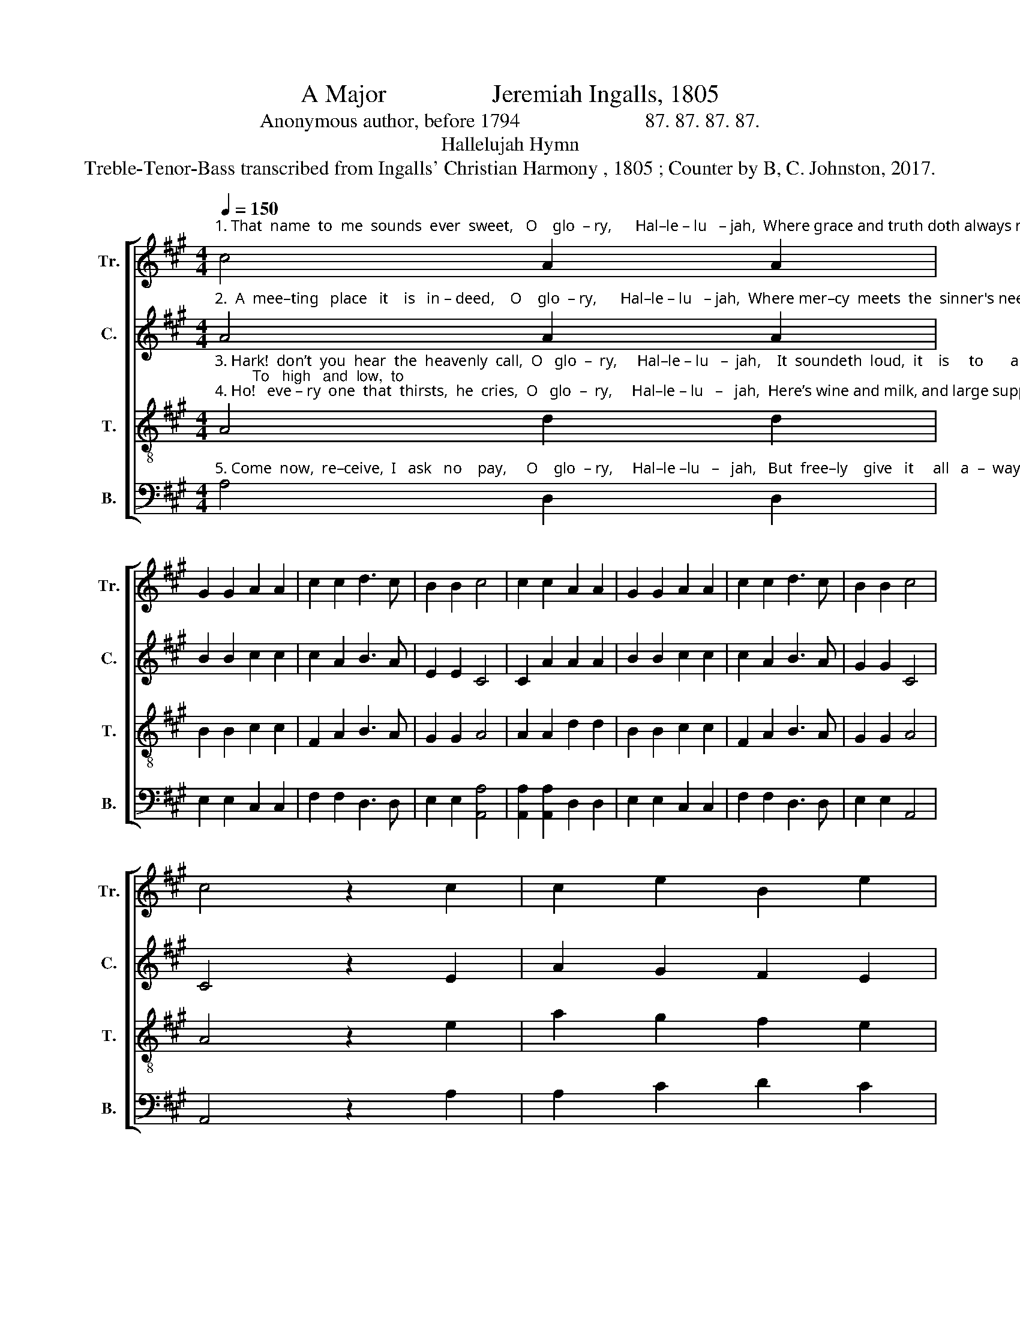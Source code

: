 X:1
T:A Major                 Jeremiah Ingalls, 1805
T:Anonymous author, before 1794                         87. 87. 87. 87.
T:Hallelujah Hymn
T:Treble-Tenor-Bass transcribed from Ingalls' Christian Harmony , 1805 ; Counter by B, C. Johnston, 2017.
%%score [ 1 2 3 4 ]
L:1/8
Q:1/4=150
M:4/4
K:A
V:1 treble nm="Tr." snm="Tr."
V:2 treble nm="C." snm="C."
V:3 treble-8 nm="T." snm="T."
V:4 bass nm="B." snm="B."
V:1
"^1. That  name  to  me  sounds  ever  sweet,   O    glo  – ry,      Hal–le – lu   – jah,  Where grace and truth doth always meet,   O   glo – ry,     Hal–le – lu    –  jah,    Where right–eou–sness doth" c4 A2 A2 | %1
 G2 G2 A2 A2 | c2 c2 d3 c | B2 B2 c4 | c2 c2 A2 A2 | G2 G2 A2 A2 | c2 c2 d3 c | B2 B2 c4 | %8
 c4 z2 c2 | c2 e2 B2 e2 | %10
"^1. peace  em–brace,  O  glo – ry,  Hal – le  –  lu – jah,  And  o–pens   wide  a    store    of    grace,  O     glo – ry,   Hal–le–lu  – jah." d2 c2 e2 e2 | %11
 c3 d c2 B2 | B4 B2 A2 | c2 e2 A2 e2 | d2 c2 c4 | f4 c3 B | A2 B2 c4 | c4 |] %18
V:2
"^2.  A  mee–ting   place   it    is   in – deed,    O    glo  – ry,      Hal–le – lu   – jah,  Where mer–cy  meets  the  sinner's need,   O   glo – ry,     Hal–le – lu    –  jah,      And   o  –  pens    wide    a" A4 A2 A2 | %1
 B2 B2 c2 c2 | c2 A2 B3 A | E2 E2 C4 | C2 A2 A2 A2 | B2 B2 c2 c2 | c2 A2 B3 A | G2 G2 C4 | %8
 C4 z2 E2 | A2 G2 F2 E2 | %10
"^2. gra – cious  store,  O  glo – ry,  Hal – le  –  lu – jah,  Suf–fi–cient  to     re – lieve    the   poor,   O     glo – ry,   Hal–le–lu  – jah." FG A2 c2 c2 | %11
 c3 A c2 B2 | B4 B2 E2 | A2 G2 F2 E2 | FG A2 c4 | d4 c3 B | A2 B2 A4 | A4 |] %18
V:3
"^3. Hark!  don’t  you  hear  the  heavenly  call,  O   glo  –  ry,     Hal–le – lu   –  jah,    It  soundeth  loud,  it    is     to       all,      O   glo –  ry,      Hal–le – lu   –  jah;         To   high   and  low,  to \n4. Ho!   eve – ry  one  that  thirsts,  he  cries,  O   glo  –  ry,     Hal–le – lu   –   jah,  Here’s wine and milk, and large supplies,  O   glo –  ry,      Hal–le – lu   –  jah,     Come  now    to    me  and" A4 d2 d2 | %1
 B2 B2 c2 c2 | F2 A2 B3 A | G2 G2 A4 | A2 A2 d2 d2 | B2 B2 c2 c2 | F2 A2 B3 A | G2 G2 A4 | %8
 A4 z2 e2 | a2 g2 f2 e2 | %10
"^3. bond   and  free,  O    glo – ry,  Hal – le  –  lu – jah,  That none may say, Tis    not       for   me,   O     glo – ry,   Hal–le – lu  –  jah.\n4. drink  your  fill,    O    glo – ry,  Hal – le  –  lu – jah,   Tis  free  for   who –so – ev   –   er   will,   O     glo – ry,   Hal–le – lu  –  jah." fg a2 c2 c2 | %11
 e3 f e2 ^d2 | e4 e2 e2 | a2 g2 f2 e2 | fg a2 A4 | d4 e3 d | c2 E2 A4 | A4 |] %18
V:4
"^5. Come  now,  re–ceive,  I   ask   no    pay,     O    glo  – ry,     Hal–le –lu   –   jah,   But  free–ly    give   it     all   a  –  way,    O    glo  –  ry,     Hal–le – lu   –   jah,         To     all    that   do   my" A,4 D,2 D,2 | %1
 E,2 E,2 C,2 C,2 | F,2 F,2 D,3 D, | E,2 E,2 [A,,A,]4 | [A,,A,]2 [A,,A,]2 D,2 D,2 | %5
 E,2 E,2 C,2 C,2 | F,2 F,2 D,3 D, | E,2 E,2 A,,4 | A,,4 z2 A,2 | A,2 C2 D2 C2 | %10
"^5. word   be–lieve,  O     glo – ry,  Hal  – le –  lu – jah,  And  free–ly   now  my    grace    re –ceive  O     glo – ry,   Hal–le–lu  –  jah.""^__________________________________________________________\nA folk hymn (Jackson 1953b, No. 202)." B,2 A,2 A,2 A,2 | %11
 A,3 A, A,2 B,2 | E,4 E,2 A,2 | A,2 C2 D2 C2 | B,2 A,2 F,4 | D,4 C,3 D, | E,2 E,2 C,4 | C,4 |] %18

